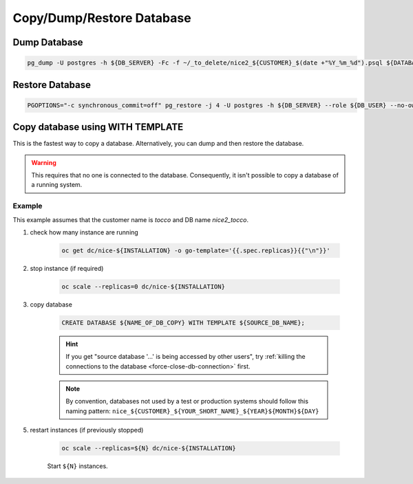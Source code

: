 Copy/Dump/Restore Database
==========================


Dump Database
-------------

.. code:: bash

    pg_dump -U postgres -h ${DB_SERVER} -Fc -f ~/_to_delete/nice2_${CUSTOMER}_$(date +"%Y_%m_%d").psql ${DATABASE};


Restore Database
----------------

.. code:: bash

    PGOPTIONS="-c synchronous_commit=off" pg_restore -j 4 -U postgres -h ${DB_SERVER} --role ${DB_USER} --no-owner --no-acl -d ${DB_NAME} ${DUMP_FILE_PATH}


Copy database using WITH TEMPLATE
---------------------------------

This is the fastest way to copy a database. Alternatively, you can dump and then restore the database.

.. warning::

    This requires that no one is connected to the database. Consequently, it isn't possible to copy a database of
    a running system.

Example
^^^^^^^

This example assumes that the customer name is *tocco* and DB name *nice2_tocco*.

#. check how many instance are running

    .. code:: bash

        oc get dc/nice-${INSTALLATION} -o go-template='{{.spec.replicas}}{{"\n"}}'

#. stop instance (if required)

    .. code:: bash

        oc scale --replicas=0 dc/nice-${INSTALLATION}

#. copy database

    .. code:: sql

        CREATE DATABASE ${NAME_OF_DB_COPY} WITH TEMPLATE ${SOURCE_DB_NAME};

    .. hint::

        If you get "source database '…' is being accessed by other users", try :ref:`killing the connections to the
        database <force-close-db-connection>` first.

    .. note::

        By convention, databases not used by a test or production systems should follow this naming pattern:
        ``nice_${CUSTOMER}_${YOUR_SHORT_NAME}_${YEAR}${MONTH}${DAY}``

5. restart instances (if previously stopped)

    .. code:: bash

        oc scale --replicas=${N} dc/nice-${INSTALLATION}

    Start ``${N}`` instances.
